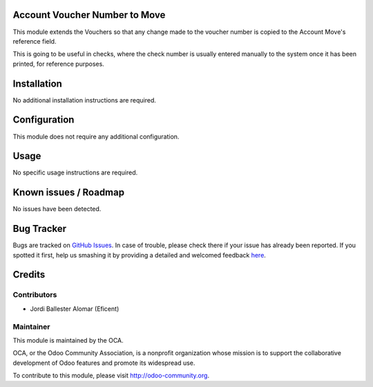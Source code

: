 .. image:: https://img.shields.io/badge/licence-AGPL--3-blue.svg
    :alt: License: AGPL-3

Account Voucher Number to Move
==============================
This module extends the Vouchers so that any change made to the voucher
number is copied to the Account Move's reference field.

This is going to be useful in checks, where the check number is usually
entered manually to the system once it has been printed, for reference
purposes.

Installation
============

No additional installation instructions are required.


Configuration
=============

This module does not require any additional configuration.

Usage
=====

No specific usage instructions are required.

Known issues / Roadmap
======================
No issues have been detected.


Bug Tracker
===========

Bugs are tracked on `GitHub Issues <https://github.com/OCA/{project_repo}/issues>`_.
In case of trouble, please check there if your issue has already been reported.
If you spotted it first, help us smashing it by providing a detailed and welcomed feedback
`here <https://github.com/OCA/{project_repo}/issues/new?body=module:%20{module_name}%0Aversion:%20{version}%0A%0A**Steps%20to%20reproduce**%0A-%20...%0A%0A**Current%20behavior**%0A%0A**Expected%20behavior**>`_.

Credits
=======

Contributors
------------
- Jordi Ballester Alomar (Eficent)


Maintainer
----------

.. image:: https://odoo-community.org/logo.png
   :alt: Odoo Community Association
   :target: https://odoo-community.org

This module is maintained by the OCA.

OCA, or the Odoo Community Association, is a nonprofit organization whose
mission is to support the collaborative development of Odoo features and
promote its widespread use.

To contribute to this module, please visit http://odoo-community.org.